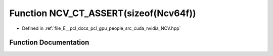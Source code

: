 .. _exhale_function__n_c_v_8hpp_1aba73ece78ab1edf1ab8adecefb7a13de:

Function NCV_CT_ASSERT(sizeof(Ncv64f))
======================================

- Defined in :ref:`file_E__pcl_docs_pcl_gpu_people_src_cuda_nvidia_NCV.hpp`


Function Documentation
----------------------


.. doxygenfunction:: NCV_CT_ASSERT(sizeof(Ncv64f))
